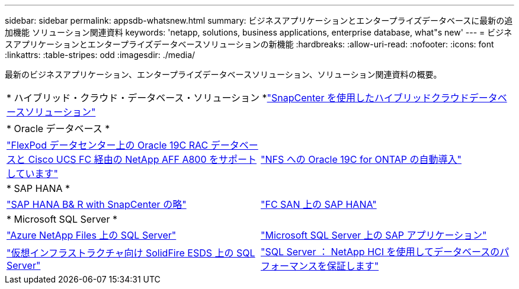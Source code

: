 ---
sidebar: sidebar 
permalink: appsdb-whatsnew.html 
summary: ビジネスアプリケーションとエンタープライズデータベースに最新の追加機能 ソリューション関連資料 
keywords: 'netapp, solutions, business applications, enterprise database, what"s new' 
---
= ビジネスアプリケーションとエンタープライズデータベースソリューションの新機能
:hardbreaks:
:allow-uri-read: 
:nofooter: 
:icons: font
:linkattrs: 
:table-stripes: odd
:imagesdir: ./media/


最新のビジネスアプリケーション、エンタープライズデータベースソリューション、ソリューション関連資料の概要。

[cols="1,1"]
|===


2+| * ハイブリッド・クラウド・データベース・ソリューション *link:ent-apps-db/hybrid_dbops_snapcenter_usecases.html["SnapCenter を使用したハイブリッドクラウドデータベースソリューション"^] 


2+| * Oracle データベース * 


| link:https://www.netapp.com/pdf.html?item=/media/25782-nva-1155.pdf["FlexPod データセンター上の Oracle 19C RAC データベースと Cisco UCS FC 経由の NetApp AFF A800 をサポートしています"^] | link:ent-apps-db/marketing_overview.html["NFS への Oracle 19C for ONTAP の自動導入"^] 


2+| * SAP HANA * 


| link:https://www.netapp.com/pdf.html?item=/media/12405-tr4614pdf.pdf["SAP HANA B& R with SnapCenter の略"^] | link:https://www.cisco.com/c/en/us/td/docs/unified_computing/ucs/UCS_CVDs/flexpod_sap_ucsm40_fcsan.html["FC SAN 上の SAP HANA"^] 


2+| * Microsoft SQL Server * 


| link:ent-apps-db/sql-srv-anf_overview.html["Azure NetApp Files 上の SQL Server"^] | link:https://www.cisco.com/c/dam/en/us/products/collateral/servers-unified-computing/ucs-b-series-blade-servers/sap-appservers-flexpod-with-sql.pdf["Microsoft SQL Server 上の SAP アプリケーション"^] 


| link:https://www.netapp.com/pdf.html?item=/media/20030-tr-4866.pdf["仮想インフラストラクチャ向け SolidFire ESDS 上の SQL Server"^] | link:https://www.esg-global.com/validation/esg-technical-validation-assuring-database-performance-and-availability-with-netapp-hci["SQL Server ： NetApp HCI を使用してデータベースのパフォーマンスを保証します"^] 
|===